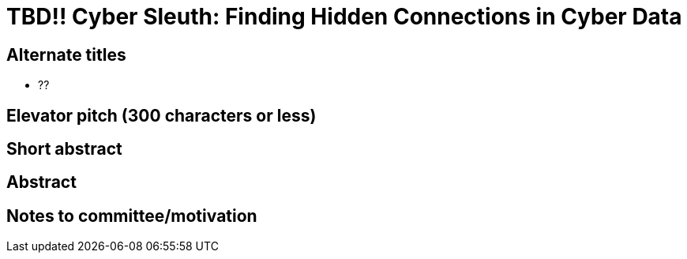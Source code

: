 = TBD!! Cyber Sleuth: Finding Hidden Connections in Cyber Data

== Alternate titles
* ??

== Elevator pitch (300 characters or less)


== Short abstract

== Abstract

== Notes to committee/motivation
